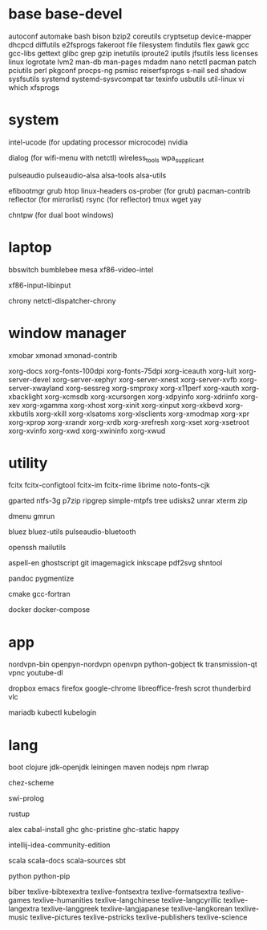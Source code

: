 * base base-devel

autoconf
automake
bash
bison
bzip2
coreutils
cryptsetup
device-mapper
dhcpcd
diffutils
e2fsprogs
fakeroot
file
filesystem
findutils
flex
gawk
gcc
gcc-libs
gettext
glibc
grep
gzip
inetutils
iproute2
iputils
jfsutils
less
licenses
linux
logrotate
lvm2
man-db
man-pages
mdadm
nano
netctl
pacman
patch
pciutils
perl
pkgconf
procps-ng
psmisc
reiserfsprogs
s-nail
sed
shadow
sysfsutils
systemd
systemd-sysvcompat
tar
texinfo
usbutils
util-linux
vi
which
xfsprogs

* system

intel-ucode (for updating processor microcode)
nvidia

dialog (for wifi-menu with netctl)
wireless_tools
wpa_supplicant

pulseaudio
pulseaudio-alsa
alsa-tools
alsa-utils

efibootmgr
grub
htop
linux-headers
os-prober (for grub)
pacman-contrib
reflector (for mirrorlist)
rsync (for reflector)
tmux
wget
yay

chntpw (for dual boot windows)

* laptop

bbswitch
bumblebee
mesa
xf86-video-intel

xf86-input-libinput

chrony
netctl-dispatcher-chrony

* window manager

xmobar
xmonad
xmonad-contrib

xorg-docs
xorg-fonts-100dpi
xorg-fonts-75dpi
xorg-iceauth
xorg-luit
xorg-server-devel
xorg-server-xephyr
xorg-server-xnest
xorg-server-xvfb
xorg-server-xwayland
xorg-sessreg
xorg-smproxy
xorg-x11perf
xorg-xauth
xorg-xbacklight
xorg-xcmsdb
xorg-xcursorgen
xorg-xdpyinfo
xorg-xdriinfo
xorg-xev
xorg-xgamma
xorg-xhost
xorg-xinit
xorg-xinput
xorg-xkbevd
xorg-xkbutils
xorg-xkill
xorg-xlsatoms
xorg-xlsclients
xorg-xmodmap
xorg-xpr
xorg-xprop
xorg-xrandr
xorg-xrdb
xorg-xrefresh
xorg-xset
xorg-xsetroot
xorg-xvinfo
xorg-xwd
xorg-xwininfo
xorg-xwud

* utility

fcitx
fcitx-configtool
fcitx-im
fcitx-rime
librime
noto-fonts-cjk

gparted
ntfs-3g
p7zip
ripgrep
simple-mtpfs
tree
udisks2
unrar
xterm
zip

dmenu
gmrun

bluez
bluez-utils
pulseaudio-bluetooth

openssh
mailutils

aspell-en
ghostscript
git
imagemagick
inkscape
pdf2svg
shntool

pandoc
pygmentize

cmake
gcc-fortran

docker
docker-compose

* app

nordvpn-bin
openpyn-nordvpn
openvpn
python-gobject
tk
transmission-qt
vpnc
youtube-dl

dropbox
emacs
firefox
google-chrome
libreoffice-fresh
scrot
thunderbird
vlc

mariadb
kubectl
kubelogin

* lang

boot
clojure
jdk-openjdk
leiningen
maven
nodejs
npm
rlwrap

chez-scheme

swi-prolog

rustup

alex
cabal-install
ghc
ghc-pristine
ghc-static
happy

intellij-idea-community-edition

scala
scala-docs
scala-sources
sbt

python
python-pip

biber
texlive-bibtexextra
texlive-fontsextra
texlive-formatsextra
texlive-games
texlive-humanities
texlive-langchinese
texlive-langcyrillic
texlive-langextra
texlive-langgreek
texlive-langjapanese
texlive-langkorean
texlive-music
texlive-pictures
texlive-pstricks
texlive-publishers
texlive-science
